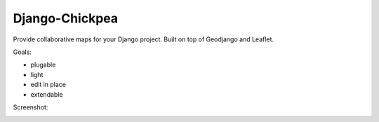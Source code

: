 ===============
Django-Chickpea
===============

Provide collaborative maps for your Django project.
Built on top of Geodjango and Leaflet.

Goals:

- plugable
- light
- edit in place
- extendable


Screenshot:

.. image:: http://i.imgur.com/IL1I7.jpg